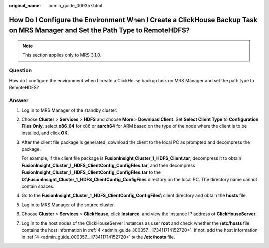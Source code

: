 :original_name: admin_guide_000357.html

.. _admin_guide_000357:

How Do I Configure the Environment When I Create a ClickHouse Backup Task on MRS Manager and Set the Path Type to RemoteHDFS?
=============================================================================================================================

.. note::

   This section applies only to MRS 3.1.0.

Question
--------

How do I configure the environment when I create a ClickHouse backup task on MRS Manager and set the path type to RemoteHDFS?

Answer
------

#. Log in to MRS Manager of the standby cluster.

#. Choose **Cluster** > **Services** > **HDFS** and choose **More** > **Download Client**. Set **Select Client Type** to **Configuration Files Only**, select **x86_64** for x86 or **aarch64** for ARM based on the type of the node where the client is to be installed, and click **OK**.

#. After the client file package is generated, download the client to the local PC as prompted and decompress the package.

   For example, if the client file package is **FusionInsight_Cluster_1_HDFS_Client.tar**, decompress it to obtain **FusionInsight_Cluster_1_HDFS_ClientConfig_ConfigFiles.tar**, and then decompress **FusionInsight_Cluster_1_HDFS_ClientConfig_ConfigFiles.tar** to the **D:\\FusionInsight_Cluster_1_HDFS_ClientConfig_ConfigFiles** directory on the local PC. The directory name cannot contain spaces.

#. .. _admin_guide_000357__li73411714152720:

   Go to the **FusionInsight_Cluster_1_HDFS_ClientConfig_ConfigFiles\\** client directory and obtain the **hosts** file.

#. Log in to MRS Manager of the source cluster.

#. Choose **Cluster** > **Services** > **ClickHouse**, click **Instance**, and view the instance IP address of **ClickHouseServer**.

#. Log in to the host nodes of the ClickHouseServer instances as user **root** and check whether the **/etc/hosts** file contains the host information in :ref:`4 <admin_guide_000357__li73411714152720>`. If not, add the host information in :ref:`4 <admin_guide_000357__li73411714152720>` to the **/etc/hosts** file.
